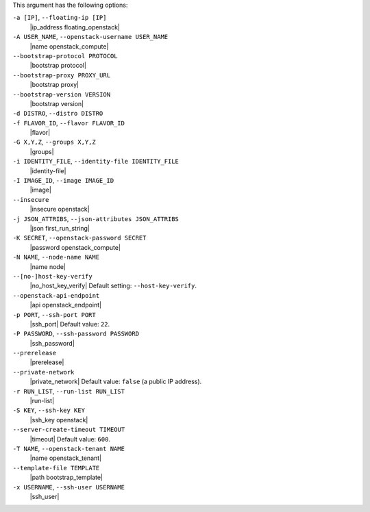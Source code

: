 .. The contents of this file may be included in multiple topics (using the includes directive).
.. The contents of this file should be modified in a way that preserves its ability to appear in multiple topics.


This argument has the following options:

``-a [IP]``, ``--floating-ip [IP]``
   |ip_address floating_openstack|

``-A USER_NAME``, ``--openstack-username USER_NAME``
   |name openstack_compute|

``--bootstrap-protocol PROTOCOL``
   |bootstrap protocol|

``--bootstrap-proxy PROXY_URL``
   |bootstrap proxy|

``--bootstrap-version VERSION``
   |bootstrap version|

``-d DISTRO``, ``--distro DISTRO``
   .. include:: ../../includes_knife/includes_knife_bootstrap_distro.rst

``-f FLAVOR_ID``, ``--flavor FLAVOR_ID``
   |flavor|

``-G X,Y,Z``, ``--groups X,Y,Z``
   |groups|

``-i IDENTITY_FILE``, ``--identity-file IDENTITY_FILE``
   |identity-file|

``-I IMAGE_ID``, ``--image IMAGE_ID``
   |image|

``--insecure``
   |insecure openstack|

``-j JSON_ATTRIBS``, ``--json-attributes JSON_ATTRIBS``
   |json first_run_string|

``-K SECRET``, ``--openstack-password SECRET``
   |password openstack_compute|

``-N NAME``, ``--node-name NAME``
   |name node|

``--[no-]host-key-verify``
   |no_host_key_verify| Default setting: ``--host-key-verify``.

``--openstack-api-endpoint``
   |api openstack_endpoint|

``-p PORT``, ``--ssh-port PORT``
   |ssh_port| Default value: ``22``.

``-P PASSWORD``, ``--ssh-password PASSWORD``
   |ssh_password|

``--prerelease``
   |prerelease|

``--private-network``
   |private_network| Default value: ``false`` (a public IP address).

``-r RUN_LIST``, ``--run-list RUN_LIST``
   |run-list|

``-S KEY``, ``--ssh-key KEY``
   |ssh_key openstack|

``--server-create-timeout TIMEOUT``
   |timeout| Default value: ``600``.

``-T NAME``, ``--openstack-tenant NAME``
   |name openstack_tenant|

``--template-file TEMPLATE``
   |path bootstrap_template|

``-x USERNAME``, ``--ssh-user USERNAME``
   |ssh_user|








